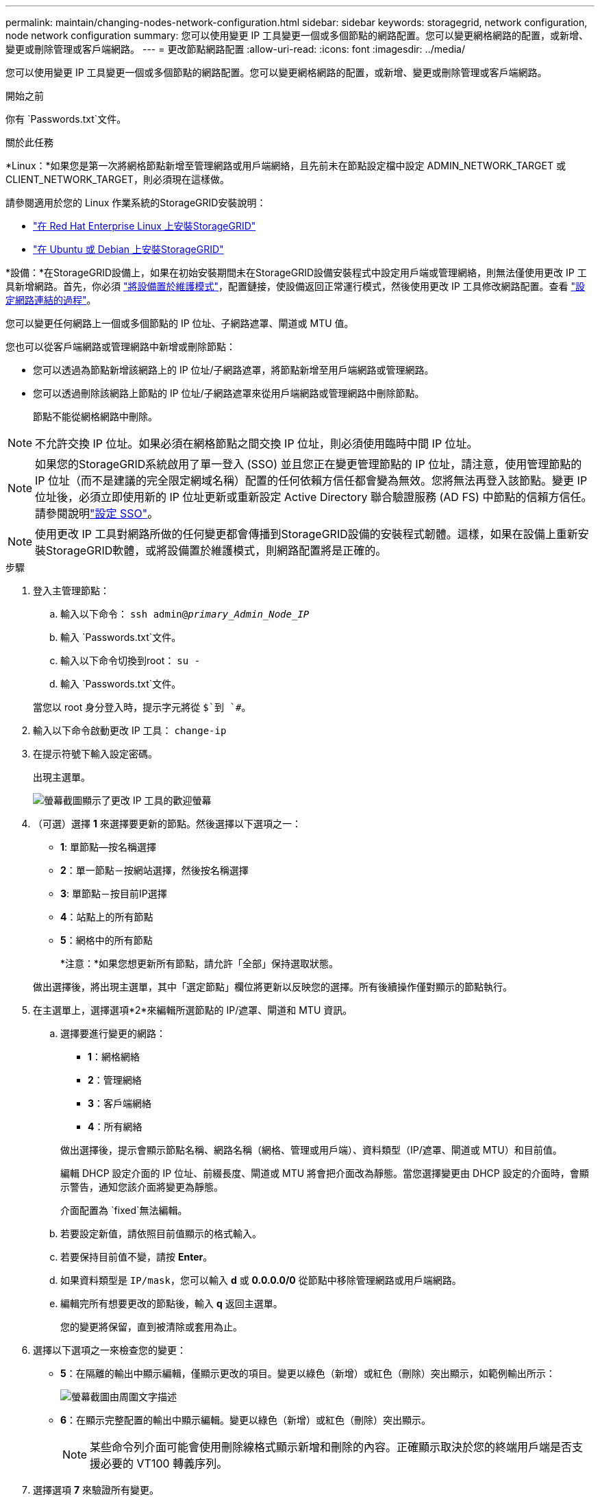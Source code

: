 ---
permalink: maintain/changing-nodes-network-configuration.html 
sidebar: sidebar 
keywords: storagegrid, network configuration, node network configuration 
summary: 您可以使用變更 IP 工具變更一個或多個節點的網路配置。您可以變更網格網路的配置，或新增、變更或刪除管理或客戶端網路。 
---
= 更改節點網路配置
:allow-uri-read: 
:icons: font
:imagesdir: ../media/


[role="lead"]
您可以使用變更 IP 工具變更一個或多個節點的網路配置。您可以變更網格網路的配置，或新增、變更或刪除管理或客戶端網路。

.開始之前
你有 `Passwords.txt`文件。

.關於此任務
*Linux：*如果您是第一次將網格節點新增至管理網路或用戶端網絡，且先前未在節點設定檔中設定 ADMIN_NETWORK_TARGET 或 CLIENT_NETWORK_TARGET，則必須現在這樣做。

請參閱適用於您的 Linux 作業系統的StorageGRID安裝說明：

* link:../rhel/index.html["在 Red Hat Enterprise Linux 上安裝StorageGRID"]
* link:../ubuntu/index.html["在 Ubuntu 或 Debian 上安裝StorageGRID"]


*設備：*在StorageGRID設備上，如果在初始安裝期間未在StorageGRID設備安裝程式中設定用戶端或管理網絡，則無法僅使用更改 IP 工具新增網路。首先，你必須 https://docs.netapp.com/us-en/storagegrid-appliances/commonhardware/placing-appliance-into-maintenance-mode.html["將設備置於維護模式"^]，配置鏈接，使設備返回正常運行模式，然後使用更改 IP 工具修改網路配置。查看 https://docs.netapp.com/us-en/storagegrid-appliances/installconfig/configuring-network-links.html["設定網路連結的過程"^]。

您可以變更任何網路上一個或多個節點的 IP 位址、子網路遮罩、閘道或 MTU 值。

您也可以從客戶端網路或管理網路中新增或刪除節點：

* 您可以透過為節點新增該網路上的 IP 位址/子網路遮罩，將節點新增至用戶端網路或管理網路。
* 您可以透過刪除該網路上節點的 IP 位址/子網路遮罩來從用戶端網路或管理網路中刪除節點。
+
節點不能從網格網路中刪除。




NOTE: 不允許交換 IP 位址。如果必須在網格節點之間交換 IP 位址，則必須使用臨時中間 IP 位址。


NOTE: 如果您的StorageGRID系統啟用了單一登入 (SSO) 並且您正在變更管理節點的 IP 位址，請注意，使用管理節點的 IP 位址（而不是建議的完全限定網域名稱）配置的任何依賴方信任都會變為無效。您將無法再登入該節點。變更 IP 位址後，必須立即使用新的 IP 位址更新或重新設定 Active Directory 聯合驗證服務 (AD FS) 中節點的信賴方信任。請參閱說明link:../admin/configuring-sso.html["設定 SSO"]。


NOTE: 使用更改 IP 工具對網路所做的任何變更都會傳播到StorageGRID設備的安裝程式韌體。這樣，如果在設備上重新安裝StorageGRID軟體，或將設備置於維護模式，則網路配置將是正確的。

.步驟
. 登入主管理節點：
+
.. 輸入以下命令： `ssh admin@_primary_Admin_Node_IP_`
.. 輸入 `Passwords.txt`文件。
.. 輸入以下命令切換到root： `su -`
.. 輸入 `Passwords.txt`文件。


+
當您以 root 身分登入時，提示字元將從 `$`到 `#`。

. 輸入以下命令啟動更改 IP 工具： `change-ip`
. 在提示符號下輸入設定密碼。
+
出現主選單。

+
image::../media/change_ip_tool_main_menu.png[螢幕截圖顯示了更改 IP 工具的歡迎螢幕]

. （可選）選擇 *1* 來選擇要更新的節點。然後選擇以下選項之一：
+
** *1*: 單節點--按名稱選擇
** *2*：單一節點－按網站選擇，然後按名稱選擇
** *3*: 單節點－按目前IP選擇
** *4*：站點上的所有節點
** *5*：網格中的所有節點
+
*注意：*如果您想更新所有節點，請允許「全部」保持選取狀態。



+
做出選擇後，將出現主選單，其中「選定節點」欄位將更新以反映您的選擇。所有後續操作僅對顯示的節點執行。

. 在主選單上，選擇選項*2*來編輯所選節點的 IP/遮罩、閘道和 MTU 資訊。
+
.. 選擇要進行變更的網路：
+
--
*** *1*：網格網絡
*** *2*：管理網絡
*** *3*：客戶端網絡
*** *4*：所有網絡


--
+
--
做出選擇後，提示會顯示節點名稱、網路名稱（網格、管理或用戶端）、資料類型（IP/遮罩、閘道或 MTU）和目前值。

編輯 DHCP 設定介面的 IP 位址、前綴長度、閘道或 MTU 將會把介面改為靜態。當您選擇變更由 DHCP 設定的介面時，會顯示警告，通知您該介面將變更為靜態。

介面配置為 `fixed`無法編輯。

--
.. 若要設定新值，請依照目前值顯示的格式輸入。
.. 若要保持目前值不變，請按 *Enter*。
.. 如果資料類型是 `IP/mask`，您可以輸入 *d* 或 *0.0.0.0/0* 從節點中移除管理網路或用戶端網路。
.. 編輯完所有想要更改的節點後，輸入 *q* 返回主選單。
+
您的變更將保留，直到被清除或套用為止。



. 選擇以下選項之一來檢查您的變更：
+
** *5*：在隔離的輸出中顯示編輯，僅顯示更改的項目。變更以綠色（新增）或紅色（刪除）突出顯示，如範例輸出所示：
+
image::../media/change_ip_tool_edit_ip_mask_sample_output.png[螢幕截圖由周圍文字描述]

** *6*：在顯示完整配置的輸出中顯示編輯。變更以綠色（新增）或紅色（刪除）突出顯示。
+

NOTE: 某些命令列介面可能會使用刪除線格式顯示新增和刪除的內容。正確顯示取決於您的終端用戶端是否支援必要的 VT100 轉義序列。



. 選擇選項 *7* 來驗證所有變更。
+
此驗證可確保不違反網格、管理和用戶端網路的規則，例如不使用重疊子網路。

+
在此範例中，驗證傳回錯誤。

+
image::../media/change_ip_tool_validate_sample_error_messages.gif[螢幕截圖由周圍文字描述]

+
在此範例中，驗證已通過。

+
image::../media/change_ip_tool_validate_sample_passed_messages.gif[螢幕截圖由周圍文字描述]

. 驗證通過後，選擇以下選項之一：
+
** *8*：儲存未套用的變更。
+
此選項可讓您退出更改 IP 工具並稍後重新啟動，而不會遺失任何未套用的變更。

** *10*：套用新的網路配置。


. 如果您選擇了選項 *10*，請選擇以下選項之一：
+
** *應用*：立即套用更改，並在必要時自動重啟每個節點。
+
如果新的網路配置不需要任何實體網路更改，您可以選擇*應用程式*立即套用變更。如果需要，節點將自動重新啟動。將顯示需要重啟的節點。

** *階段*：下次手動重啟節點時套用變更。
+
如果需要對實體或虛擬網路配置進行更改以使新的網路配置正常運行，則必須使用 *stage* 選項，關閉受影響的節點，進行必要的實體網路更改，然後重新啟動受影響的節點。如果您在沒有先進行這些網路變更的情況下選擇*應用程式*，則變更通常會失敗。

+

NOTE: 如果您使用 *stage* 選項，則必須在暫存後儘快重新啟動節點以盡量減少中斷。

** *取消*：此時不要進行任何網路變更。
+
如果您不知道所提議的變更需要重新啟動節點，您可以推遲變更以盡量減少對使用者的影響。選擇“*取消*”將返回主選單並儲存您的更改，以便您稍後將它們應用。

+
當您選擇*apply*或*stage*時，將產生一個新的網路設定文件，執行配置，並使用新的工作資訊更新節點。

+
在配置期間，輸出顯示套用更新的狀態。

+
[listing]
----
Generating new grid networking description file...

Running provisioning...

Updating grid network configuration on Name
----


+
套用或階段變更後，將根據網格配置變更產生新的復原包。

. 如果您選擇了 *stage*，請在設定完成後請依照下列步驟操作：
+
.. 進行所需的實體或虛擬網路變更。
+
*實體網路變化*：進行必要的實體網路變化，必要時安全關閉節點。

+
*Linux*：如果您是第一次將節點新增至管理網路或用戶端網絡，請確保已依照link:linux-adding-interfaces-to-existing-node.html["Linux：為現有節點新增介面"]。

.. 重新啟動受影響的節點。


. 更改完成後，選擇 *0* 退出更改 IP 工具。
. 從網格管理器下載新的復原套件。
+
.. 選擇*維護* > *系統* > *恢復包*。
.. 輸入配置密碼。



